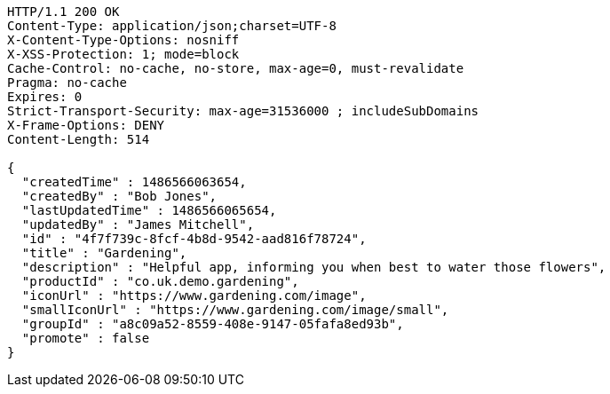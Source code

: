 [source,http,options="nowrap"]
----
HTTP/1.1 200 OK
Content-Type: application/json;charset=UTF-8
X-Content-Type-Options: nosniff
X-XSS-Protection: 1; mode=block
Cache-Control: no-cache, no-store, max-age=0, must-revalidate
Pragma: no-cache
Expires: 0
Strict-Transport-Security: max-age=31536000 ; includeSubDomains
X-Frame-Options: DENY
Content-Length: 514

{
  "createdTime" : 1486566063654,
  "createdBy" : "Bob Jones",
  "lastUpdatedTime" : 1486566065654,
  "updatedBy" : "James Mitchell",
  "id" : "4f7f739c-8fcf-4b8d-9542-aad816f78724",
  "title" : "Gardening",
  "description" : "Helpful app, informing you when best to water those flowers",
  "productId" : "co.uk.demo.gardening",
  "iconUrl" : "https://www.gardening.com/image",
  "smallIconUrl" : "https://www.gardening.com/image/small",
  "groupId" : "a8c09a52-8559-408e-9147-05fafa8ed93b",
  "promote" : false
}
----